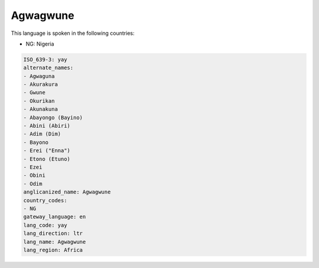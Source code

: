 .. _yay:

Agwagwune
=========

This language is spoken in the following countries:

* NG: Nigeria

.. code-block:: yaml

    ISO_639-3: yay
    alternate_names:
    - Agwaguna
    - Akurakura
    - Gwune
    - Okurikan
    - Akunakuna
    - Abayongo (Bayino)
    - Abini (Abiri)
    - Adim (Dim)
    - Bayono
    - Erei ("Enna")
    - Etono (Etuno)
    - Ezei
    - Obini
    - Odim
    anglicanized_name: Agwagwune
    country_codes:
    - NG
    gateway_language: en
    lang_code: yay
    lang_direction: ltr
    lang_name: Agwagwune
    lang_region: Africa
    

